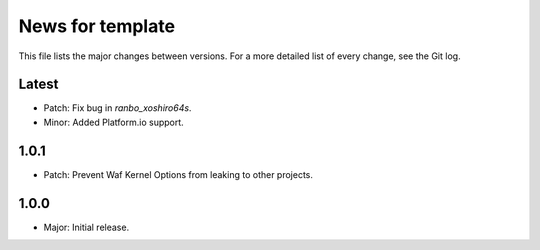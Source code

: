 News for template
=================

This file lists the major changes between versions. For a more detailed list of
every change, see the Git log.

Latest
------
* Patch: Fix bug in `ranbo_xoshiro64s`.
* Minor: Added Platform.io support.

1.0.1
-----
* Patch: Prevent Waf Kernel Options from leaking to other projects.

1.0.0
-----
* Major: Initial release.

